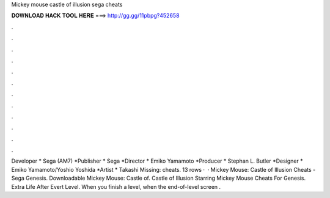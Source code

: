 Mickey mouse castle of illusion sega cheats

𝐃𝐎𝐖𝐍𝐋𝐎𝐀𝐃 𝐇𝐀𝐂𝐊 𝐓𝐎𝐎𝐋 𝐇𝐄𝐑𝐄 ===> http://gg.gg/11pbpg?452658

.

.

.

.

.

.

.

.

.

.

.

.

Developer * Sega (AM7) *Publisher * Sega *Director * Emiko Yamamoto *Producer * Stephan L. Butler *Designer * Emiko Yamamoto/Yoshio Yoshida *Artist * Takashi Missing: cheats. 13 rows ·  · Mickey Mouse: Castle of Illusion Cheats - Sega Genesis. Downloadable Mickey Mouse: Castle of. Castle of Illusion Starring Mickey Mouse Cheats For Genesis. Extra Life After Evert Level. When you finish a level, when the end-of-level screen .